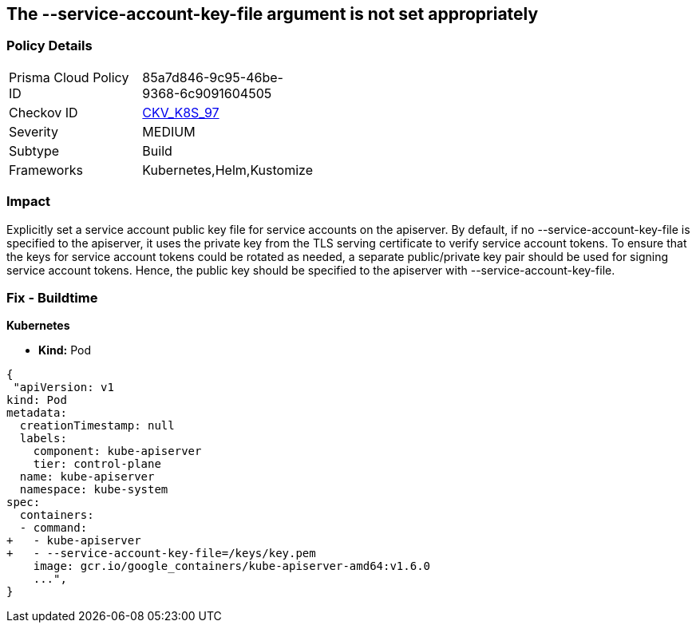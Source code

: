 == The --service-account-key-file argument is not set appropriately
// '--service-account-key-file' argument not set appropriately

=== Policy Details 

[width=45%]
[cols="1,1"]
|=== 
|Prisma Cloud Policy ID 
| 85a7d846-9c95-46be-9368-6c9091604505

|Checkov ID 
| https://github.com/bridgecrewio/checkov/tree/master/checkov/kubernetes/checks/resource/k8s/ApiServerServiceAccountKeyFile.py[CKV_K8S_97]

|Severity
|MEDIUM

|Subtype
|Build

|Frameworks
|Kubernetes,Helm,Kustomize

|=== 



=== Impact
Explicitly set a service account public key file for service accounts on the apiserver.
By default, if no --service-account-key-file is specified to the apiserver, it uses the private key from the TLS serving certificate to verify service account tokens.
To ensure that the keys for service account tokens could be rotated as needed, a separate public/private key pair should be used for signing service account tokens.
Hence, the public key should be specified to the apiserver with --service-account-key-file.

=== Fix - Buildtime


*Kubernetes* 


* *Kind:* Pod


[source,yaml]
----
{
 "apiVersion: v1
kind: Pod
metadata:
  creationTimestamp: null
  labels:
    component: kube-apiserver
    tier: control-plane
  name: kube-apiserver
  namespace: kube-system
spec:
  containers:
  - command:
+   - kube-apiserver
+   - --service-account-key-file=/keys/key.pem
    image: gcr.io/google_containers/kube-apiserver-amd64:v1.6.0
    ...",
}
----

